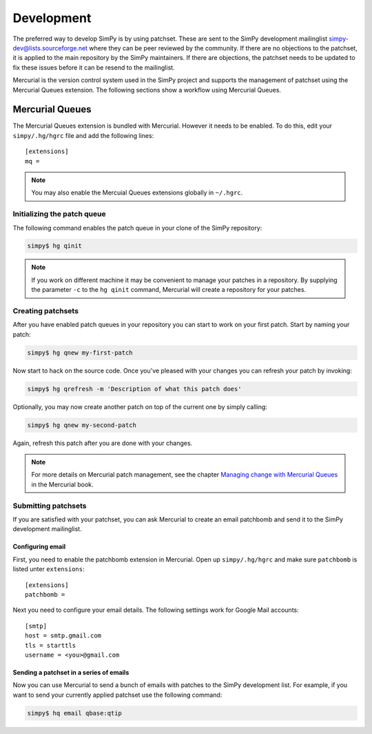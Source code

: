 ===========
Development
===========

The preferred way to develop SimPy is by using patchset. These are sent to the
SimPy development mailinglist simpy-dev@lists.sourceforge.net where they can be
peer reviewed by the community. If there are no objections to the patchset, it
is applied to the main repository by the SimPy maintainers. If there are
objections, the patchset needs to be updated to fix these issues before it can
be resend to the mailinglist.

Mercurial is the version control system used in the SimPy project and supports
the management of patchset using the Mercurial Queues extension. The following
sections show a workflow using Mercurial Queues.

Mercurial Queues
================

The Mercurial Queues extension is bundled with Mercurial. However it needs to
be enabled. To do this, edit your ``simpy/.hg/hgrc`` file and add the following
lines:

::

    [extensions]
    mq =


.. note::

    You may also enable the Mercuial Queues extensions globally in ``~/.hgrc``.

Initializing the patch queue
----------------------------

The following command enables the patch queue in your clone of the SimPy
repository:

.. code:: bash

    simpy$ hg qinit

.. note::

    If you work on different machine it may be convenient to manage your
    patches in a repository. By supplying the parameter ``-c`` to the
    ``hg qinit`` command, Mercurial will create a repository for your patches.

Creating patchsets
------------------

After you have enabled patch queues in your repository you can start to work on
your first patch. Start by naming your patch:

.. code:: bash

    simpy$ hg qnew my-first-patch

Now start to hack on the source code. Once you've pleased with your changes you
can refresh your patch by invoking:

.. code:: bash

    simpy$ hg qrefresh -m 'Description of what this patch does'

Optionally, you may now create another patch on top of the current one by simply
calling:

.. code:: bash

    simpy$ hg qnew my-second-patch

Again, refresh this patch after you are done with your changes.

.. note::

    For more details on Mercurial patch management, see the chapter
    `Managing change with Mercurial Queues
    <http://hgbook.red-bean.com/read/managing-change-with-mercurial-queues.html>`_
    in the Mercurial book.

Submitting patchsets
--------------------

If you are satisfied with your patchset, you can ask Mercurial to create an
email patchbomb and send it to the SimPy development mailinglist.

Configuring email
.................

First, you need to enable the patchbomb extension in Mercurial. Open up
``simpy/.hg/hgrc`` and make sure ``patchbomb`` is listed unter ``extensions``:

::

    [extensions]
    patchbomb =

Next you need to configure your email details. The following settings work for
Google Mail accounts:

::

    [smtp]
    host = smtp.gmail.com
    tls = starttls
    username = <you>@gmail.com

Sending a patchset in a series of emails
........................................

Now you can use Mercurial to send a bunch of emails with patches to the SimPy
development list. For example, if you want to send your currently applied
patchset use the following command:

.. code:: bash

    simpy$ hq email qbase:qtip

.. todo::

    Netiquette stuff about describing a patchset.
